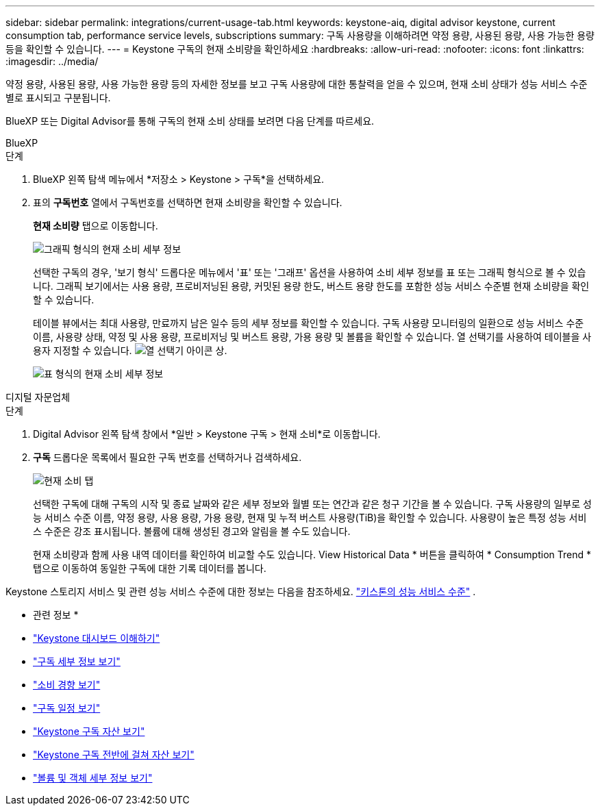 ---
sidebar: sidebar 
permalink: integrations/current-usage-tab.html 
keywords: keystone-aiq, digital advisor keystone, current consumption tab, performance service levels, subscriptions 
summary: 구독 사용량을 이해하려면 약정 용량, 사용된 용량, 사용 가능한 용량 등을 확인할 수 있습니다. 
---
= Keystone 구독의 현재 소비량을 확인하세요
:hardbreaks:
:allow-uri-read: 
:nofooter: 
:icons: font
:linkattrs: 
:imagesdir: ../media/


[role="lead"]
약정 용량, 사용된 용량, 사용 가능한 용량 등의 자세한 정보를 보고 구독 사용량에 대한 통찰력을 얻을 수 있으며, 현재 소비 상태가 성능 서비스 수준별로 표시되고 구분됩니다.

BlueXP 또는 Digital Advisor를 통해 구독의 현재 소비 상태를 보려면 다음 단계를 따르세요.

[role="tabbed-block"]
====
.BlueXP
--
.단계
. BlueXP 왼쪽 탐색 메뉴에서 *저장소 > Keystone > 구독*을 선택하세요.
. 표의 *구독번호* 열에서 구독번호를 선택하면 현재 소비량을 확인할 수 있습니다.
+
*현재 소비량* 탭으로 이동합니다.

+
image:bxp-current-consumption-graph.png["그래픽 형식의 현재 소비 세부 정보"]

+
선택한 구독의 경우, '보기 형식' 드롭다운 메뉴에서 '표' 또는 '그래프' 옵션을 사용하여 소비 세부 정보를 표 또는 그래픽 형식으로 볼 수 있습니다. 그래픽 보기에서는 사용 용량, 프로비저닝된 용량, 커밋된 용량 한도, 버스트 용량 한도를 포함한 성능 서비스 수준별 현재 소비량을 확인할 수 있습니다.

+
테이블 뷰에서는 최대 사용량, 만료까지 남은 일수 등의 세부 정보를 확인할 수 있습니다. 구독 사용량 모니터링의 일환으로 성능 서비스 수준 이름, 사용량 상태, 약정 및 사용 용량, 프로비저닝 및 버스트 용량, 가용 용량 및 볼륨을 확인할 수 있습니다. 열 선택기를 사용하여 테이블을 사용자 지정할 수 있습니다. image:column-selector.png["열 선택기 아이콘"] 상.

+
image:bxp-current-consumption-table.png["표 형식의 현재 소비 세부 정보"]



--
.디지털 자문업체
--
.단계
. Digital Advisor 왼쪽 탐색 창에서 *일반 > Keystone 구독 > 현재 소비*로 이동합니다.
. *구독* 드롭다운 목록에서 필요한 구독 번호를 선택하거나 검색하세요.
+
image:aiq-ks-dtls-3.png["현재 소비 탭"]

+
선택한 구독에 대해 구독의 시작 및 종료 날짜와 같은 세부 정보와 월별 또는 연간과 같은 청구 기간을 볼 수 있습니다. 구독 사용량의 일부로 성능 서비스 수준 이름, 약정 용량, 사용 용량, 가용 용량, 현재 및 누적 버스트 사용량(TiB)을 확인할 수 있습니다. 사용량이 높은 특정 성능 서비스 수준은 강조 표시됩니다. 볼륨에 대해 생성된 경고와 알림을 볼 수도 있습니다.

+
현재 소비량과 함께 사용 내역 데이터를 확인하여 비교할 수도 있습니다. View Historical Data * 버튼을 클릭하여 * Consumption Trend * 탭으로 이동하여 동일한 구독에 대한 기록 데이터를 봅니다.



--
====
Keystone 스토리지 서비스 및 관련 성능 서비스 수준에 대한 정보는 다음을 참조하세요. link:../concepts/service-levels.html["키스톤의 성능 서비스 수준"] .

* 관련 정보 *

* link:../integrations/dashboard-overview.html["Keystone 대시보드 이해하기"]
* link:../integrations/subscriptions-tab.html["구독 세부 정보 보기"]
* link:../integrations/consumption-tab.html["소비 경향 보기"]
* link:../integrations/subscription-timeline.html["구독 일정 보기"]
* link:../integrations/assets-tab.html["Keystone 구독 자산 보기"]
* link:../integrations/assets.html["Keystone 구독 전반에 걸쳐 자산 보기"]
* link:../integrations/volumes-objects-tab.html["볼륨 및 객체 세부 정보 보기"]


